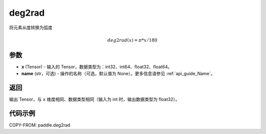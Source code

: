 .. _cn_api_paddle_tensor_deg2rad:

deg2rad
-------------------------------

.. py:function:: paddle.deg2rad(x, name=None)

将元素从度转换为弧度

.. math::

    deg2rad(x)=\pi * x / 180

参数
:::::::::

- **x**  (Tensor) - 输入的 Tensor，数据类型为：int32、int64、float32、float64。
- **name**  (str，可选) - 操作的名称（可选，默认值为 None）。更多信息请参见 :ref:`api_guide_Name`。

返回
:::::::::

输出 Tensor，与 ``x`` 维度相同、数据类型相同（输入为 int 时，输出数据类型为 float32）。

代码示例
:::::::::

COPY-FROM: paddle.deg2rad
